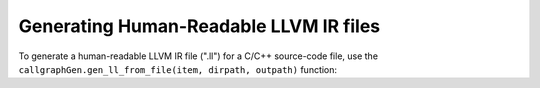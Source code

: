 Generating Human-Readable LLVM IR files 
----------------------------------------
To generate a human-readable LLVM IR file (".ll") for 
a C/C++ source-code file, use the ``callgraphGen.gen_ll_from_file(item, dirpath, outpath)`` function: 


.. py:function:: callgraphGen.gen_ll_from_file(item, dirpath, outpath): 

   :param item: An entry in the compilation database file (a.k.a *compile_commands.json*). 
   :type item: dict 
   :param dirpath: The path to the directory where *compile_commands.json* file is stored. 
   :type dirpath: str 
   :param outpath: The path to the directory where the generated ".ll" file will be stored. 
   :return: This function has no return value. 
   :rtype: None 

..   
   :type callgraphGen: The module with that name.

.. py:function:: callgraphGen.gen_ll_from_file_helper(x) 

   A helper function of ``callgraphGen.gen_ll_from_file_helper`` which takes 
   both of its arguments at once as a tuple. This function is used 
   by the "runner" to generate human-readable LLVM IR files in a 
   codebase in parallel.

   :param x: A tuple whose first element corresponds to *item*, its second element to *dirpath*, and its third to *outpath*. 
   :type x: Tuple[dict, str, str] 
   :return: This function has no return value. 
   :rtype: None 



